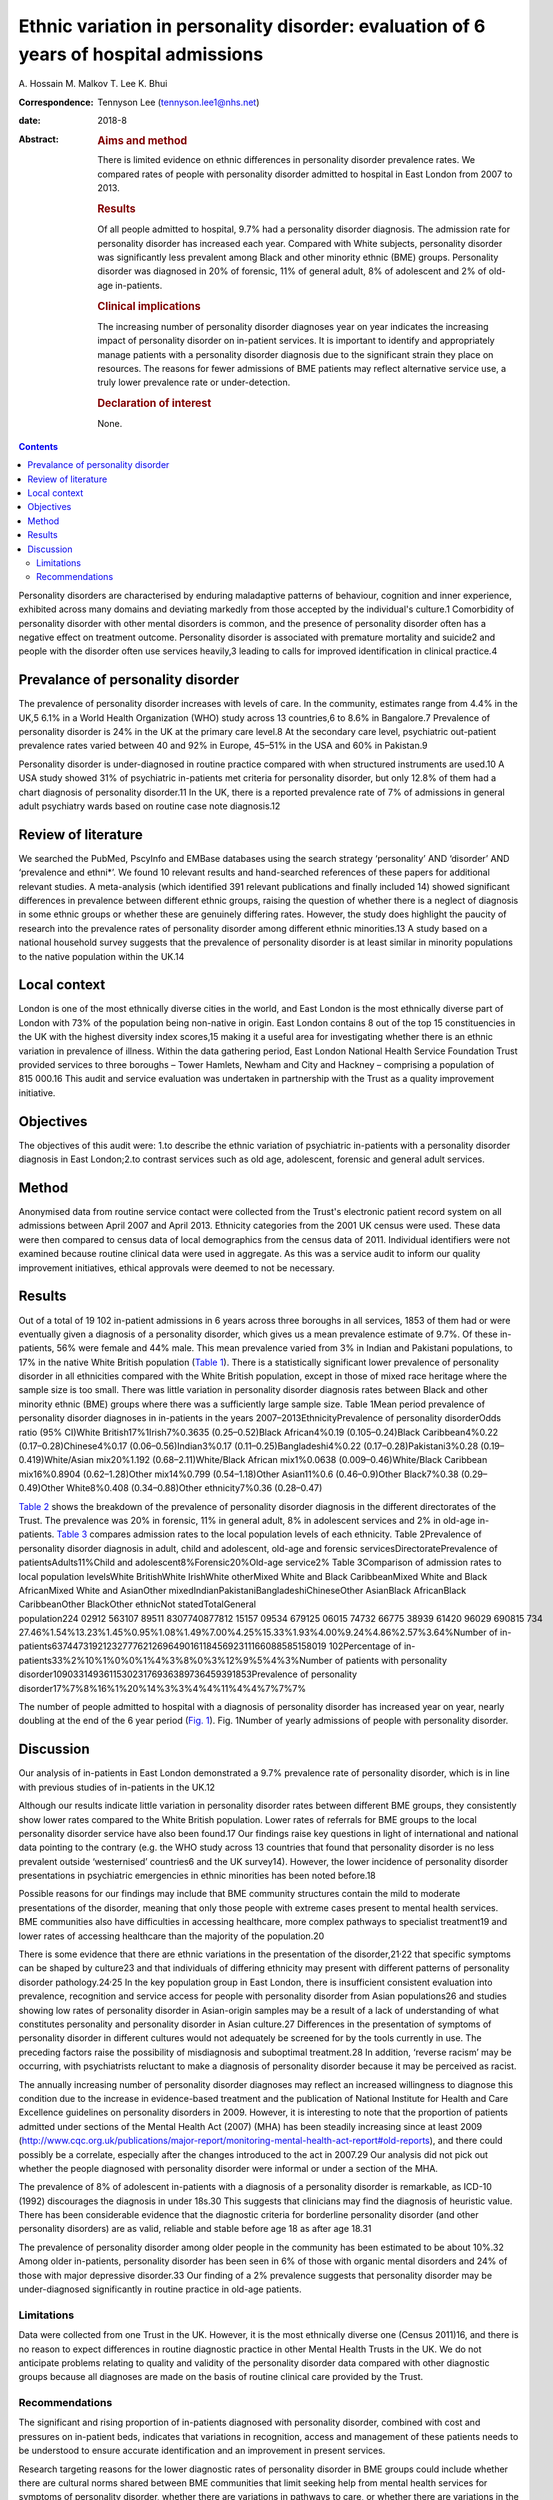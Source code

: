 ======================================================================================
Ethnic variation in personality disorder: evaluation of 6 years of hospital admissions
======================================================================================



A. Hossain
M. Malkov
T. Lee
K. Bhui

:Correspondence: Tennyson Lee (tennyson.lee1@nhs.net)

:date: 2018-8

:Abstract:
   .. rubric:: Aims and method
      :name: sec_a1

   There is limited evidence on ethnic differences in personality
   disorder prevalence rates. We compared rates of people with
   personality disorder admitted to hospital in East London from 2007 to
   2013.

   .. rubric:: Results
      :name: sec_a2

   Of all people admitted to hospital, 9.7% had a personality disorder
   diagnosis. The admission rate for personality disorder has increased
   each year. Compared with White subjects, personality disorder was
   significantly less prevalent among Black and other minority ethnic
   (BME) groups. Personality disorder was diagnosed in 20% of forensic,
   11% of general adult, 8% of adolescent and 2% of old-age in-patients.

   .. rubric:: Clinical implications
      :name: sec_a3

   The increasing number of personality disorder diagnoses year on year
   indicates the increasing impact of personality disorder on in-patient
   services. It is important to identify and appropriately manage
   patients with a personality disorder diagnosis due to the significant
   strain they place on resources. The reasons for fewer admissions of
   BME patients may reflect alternative service use, a truly lower
   prevalence rate or under-detection.

   .. rubric:: Declaration of interest
      :name: sec_a4

   None.


.. contents::
   :depth: 3
..

Personality disorders are characterised by enduring maladaptive patterns
of behaviour, cognition and inner experience, exhibited across many
domains and deviating markedly from those accepted by the individual's
culture.1 Comorbidity of personality disorder with other mental
disorders is common, and the presence of personality disorder often has
a negative effect on treatment outcome. Personality disorder is
associated with premature mortality and suicide2 and people with the
disorder often use services heavily,3 leading to calls for improved
identification in clinical practice.4

.. _sec2-1a:

Prevalance of personality disorder
==================================

The prevalence of personality disorder increases with levels of care. In
the community, estimates range from 4.4% in the UK,5 6.1% in a World
Health Organization (WHO) study across 13 countries,6 to 8.6% in
Bangalore.7 Prevalence of personality disorder is 24% in the UK at the
primary care level.8 At the secondary care level, psychiatric
out-patient prevalence rates varied between 40 and 92% in Europe, 45–51%
in the USA and 60% in Pakistan.9

Personality disorder is under-diagnosed in routine practice compared
with when structured instruments are used.10 A USA study showed 31% of
psychiatric in-patients met criteria for personality disorder, but only
12.8% of them had a chart diagnosis of personality disorder.11 In the
UK, there is a reported prevalence rate of 7% of admissions in general
adult psychiatry wards based on routine case note diagnosis.12

.. _sec2-1b:

Review of literature
====================

We searched the PubMed, PscyInfo and EMBase databases using the search
strategy ‘personality’ AND ‘disorder’ AND ‘prevalence and ethni*’. We
found 10 relevant results and hand-searched references of these papers
for additional relevant studies. A meta-analysis (which identified 391
relevant publications and finally included 14) showed significant
differences in prevalence between different ethnic groups, raising the
question of whether there is a neglect of diagnosis in some ethnic
groups or whether these are genuinely differing rates. However, the
study does highlight the paucity of research into the prevalence rates
of personality disorder among different ethnic minorities.13 A study
based on a national household survey suggests that the prevalence of
personality disorder is at least similar in minority populations to the
native population within the UK.14

.. _sec2-1c:

Local context
=============

London is one of the most ethnically diverse cities in the world, and
East London is the most ethnically diverse part of London with 73% of
the population being non-native in origin. East London contains 8 out of
the top 15 constituencies in the UK with the highest diversity index
scores,15 making it a useful area for investigating whether there is an
ethnic variation in prevalence of illness. Within the data gathering
period, East London National Health Service Foundation Trust provided
services to three boroughs – Tower Hamlets, Newham and City and Hackney
– comprising a population of 815 000.16 This audit and service
evaluation was undertaken in partnership with the Trust as a quality
improvement initiative.

.. _sec1-1:

Objectives
==========

The objectives of this audit were: 1.to describe the ethnic variation of
psychiatric in-patients with a personality disorder diagnosis in East
London;2.to contrast services such as old age, adolescent, forensic and
general adult services.

.. _sec2:

Method
======

Anonymised data from routine service contact were collected from the
Trust's electronic patient record system on all admissions between April
2007 and April 2013. Ethnicity categories from the 2001 UK census were
used. These data were then compared to census data of local demographics
from the census data of 2011. Individual identifiers were not examined
because routine clinical data were used in aggregate. As this was a
service audit to inform our quality improvement initiatives, ethical
approvals were deemed to not be necessary.

.. _sec3:

Results
=======

Out of a total of 19 102 in-patient admissions in 6 years across three
boroughs in all services, 1853 of them had or were eventually given a
diagnosis of a personality disorder, which gives us a mean prevalence
estimate of 9.7%. Of these in-patients, 56% were female and 44% male.
This mean prevalence varied from 3% in Indian and Pakistani populations,
to 17% in the native White British population (`Table 1 <#tab01>`__).
There is a statistically significant lower prevalence of personality
disorder in all ethnicities compared with the White British population,
except in those of mixed race heritage where the sample size is too
small. There was little variation in personality disorder diagnosis
rates between Black and other minority ethnic (BME) groups where there
was a sufficiently large sample size. Table 1Mean period prevalence of
personality disorder diagnoses in in-patients in the years
2007–2013EthnicityPrevalence of personality disorderOdds ratio (95%
CI)White British17%1Irish7%0.3635 (0.25–0.52)Black African4%0.19
(0.105–0.24)Black Caribbean4%0.22 (0.17–0.28)Chinese4%0.17
(0.06–0.56)Indian3%0.17 (0.11–0.25)Bangladeshi4%0.22
(0.17–0.28)Pakistani3%0.28 (0.19–0.419)White/Asian mix20%1.192
(0.68–2.11)White/Black African mix1%0.0638 (0.009–0.46)White/Black
Caribbean mix16%0.8904 (0.62–1.28)Other mix14%0.799 (0.54–1.18)Other
Asian11%0.6 (0.46–0.9)Other Black7%0.38 (0.29–0.49)Other White8%0.408
(0.34–0.88)Other ethnicity7%0.36 (0.28–0.47)

`Table 2 <#tab02>`__ shows the breakdown of the prevalence of
personality disorder diagnosis in the different directorates of the
Trust. The prevalence was 20% in forensic, 11% in general adult, 8% in
adolescent services and 2% in old-age in-patients. `Table 3 <#tab03>`__
compares admission rates to the local population levels of each
ethnicity. Table 2Prevalence of personality disorder diagnosis in adult,
child and adolescent, old-age and forensic servicesDirectoratePrevalence
of patientsAdults11%Child and adolescent8%Forensic20%Old-age service2%
Table 3Comparison of admission rates to local population levelsWhite
BritishWhite IrishWhite otherMixed White and Black CaribbeanMixed White
and Black AfricanMixed White and AsianOther
mixedIndianPakistaniBangladeshiChineseOther AsianBlack AfricanBlack
CaribbeanOther BlackOther ethnicNot statedTotalGeneral
population224 02912 563107 89511 8307740877812 15157 09534 679125 06015 74732 66775 38939 61420 96029 690815 734
27.46%1.54%13.23%1.45%0.95%1.08%1.49%7.00%4.25%15.33%1.93%4.00%9.24%4.86%2.57%3.64%Number
of
in-patients6374473192123277762126964901611845692311166088585158019 102Percentage
of in-patients33%2%10%1%0%0%1%4%3%8%0%3%12%9%5%4%3%Number of patients
with personality
disorder109033149361153023176936389736459391853Prevalence of personality
disorder17%7%8%16%1%20%14%3%3%4%4%11%4%4%7%7%7%

The number of people admitted to hospital with a diagnosis of
personality disorder has increased year on year, nearly doubling at the
end of the 6 year period (`Fig. 1 <#fig01>`__). Fig. 1Number of yearly
admissions of people with personality disorder.

.. _sec4:

Discussion
==========

Our analysis of in-patients in East London demonstrated a 9.7%
prevalence rate of personality disorder, which is in line with previous
studies of in-patients in the UK.12

Although our results indicate little variation in personality disorder
rates between different BME groups, they consistently show lower rates
compared to the White British population. Lower rates of referrals for
BME groups to the local personality disorder service have also been
found.17 Our findings raise key questions in light of international and
national data pointing to the contrary (e.g. the WHO study across 13
countries that found that personality disorder is no less prevalent
outside ‘westernised’ countries6 and the UK survey14). However, the
lower incidence of personality disorder presentations in psychiatric
emergencies in ethnic minorities has been noted before.18

Possible reasons for our findings may include that BME community
structures contain the mild to moderate presentations of the disorder,
meaning that only those people with extreme cases present to mental
health services. BME communities also have difficulties in accessing
healthcare, more complex pathways to specialist treatment19 and lower
rates of accessing healthcare than the majority of the population.20

There is some evidence that there are ethnic variations in the
presentation of the disorder,21\ :sup:`,`\ 22 that specific symptoms can
be shaped by culture23 and that individuals of differing ethnicity may
present with different patterns of personality disorder
pathology.24\ :sup:`,`\ 25 In the key population group in East London,
there is insufficient consistent evaluation into prevalence, recognition
and service access for people with personality disorder from Asian
populations26 and studies showing low rates of personality disorder in
Asian-origin samples may be a result of a lack of understanding of what
constitutes personality and personality disorder in Asian culture.27
Differences in the presentation of symptoms of personality disorder in
different cultures would not adequately be screened for by the tools
currently in use. The preceding factors raise the possibility of
misdiagnosis and suboptimal treatment.28 In addition, ‘reverse racism’
may be occurring, with psychiatrists reluctant to make a diagnosis of
personality disorder because it may be perceived as racist.

The annually increasing number of personality disorder diagnoses may
reflect an increased willingness to diagnose this condition due to the
increase in evidence-based treatment and the publication of National
Institute for Health and Care Excellence guidelines on personality
disorders in 2009. However, it is interesting to note that the
proportion of patients admitted under sections of the Mental Health Act
(2007) (MHA) has been steadily increasing since at least 2009
(http://www.cqc.org.uk/publications/major-report/monitoring-mental-health-act-report#old-reports),
and there could possibly be a correlate, especially after the changes
introduced to the act in 2007.29 Our analysis did not pick out whether
the people diagnosed with personality disorder were informal or under a
section of the MHA.

The prevalence of 8% of adolescent in-patients with a diagnosis of a
personality disorder is remarkable, as ICD-10 (1992) discourages the
diagnosis in under 18s.30 This suggests that clinicians may find the
diagnosis of heuristic value. There has been considerable evidence that
the diagnostic criteria for borderline personality disorder (and other
personality disorders) are as valid, reliable and stable before age 18
as after age 18.31

The prevalence of personality disorder among older people in the
community has been estimated to be about 10%.32 Among older in-patients,
personality disorder has been seen in 6% of those with organic mental
disorders and 24% of those with major depressive disorder.33 Our finding
of a 2% prevalence suggests that personality disorder may be
under-diagnosed significantly in routine practice in old-age patients.

.. _sec4-1:

Limitations
-----------

Data were collected from one Trust in the UK. However, it is the most
ethnically diverse one (Census 2011)16, and there is no reason to expect
differences in routine diagnostic practice in other Mental Health Trusts
in the UK. We do not anticipate problems relating to quality and
validity of the personality disorder data compared with other diagnostic
groups because all diagnoses are made on the basis of routine clinical
care provided by the Trust.

.. _sec4-2:

Recommendations
---------------

The significant and rising proportion of in-patients diagnosed with
personality disorder, combined with cost and pressures on in-patient
beds, indicates that variations in recognition, access and management of
these patients needs to be understood to ensure accurate identification
and an improvement in present services.

Research targeting reasons for the lower diagnostic rates of personality
disorder in BME groups could include whether there are cultural norms
shared between BME communities that limit seeking help from mental
health services for symptoms of personality disorder, whether there are
variations in pathways to care, or whether there are variations in the
attitudes of clinicians in diagnosing personality disorder in different
ethnic groups.

The high proportion of adolescent in-patients diagnosed with personality
disorder highlights the importance of a good transition from Child and
Adolescent Mental Health Services to adult services, especially given
difficulties these patients have with attachment. The ongoing presence
of personality disorder in old-age services indicates the need for
expertise in detecting and managing this diagnosis in these services, as
these patients may represent the most difficult of personality disorder
presentations in terms of not having ‘burnt out’ as is often expected.

There is a role for well-designed databases that lend themselves to
ongoing analyses of routinely collected clinical data reflecting real
service activity. All our results and inferences were obtained from such
data, which provides us a low-cost opportunity for comparison over time
and in different regions.34 These data inform our quality improvement
actions to improve clinical skills in assessment and management of
personality disorder, and to better understand the needs of adolescents
and elderly people with personality disorder.

We thank the staff at the Information Department of the East London
National Health Service Foundation Trust for their excellent help in
routine data retrieval. A poster presentation of preliminary results was
presented at the 3rd World Congress of Cultural Psychiatry in London on
9–11 Mar 2012.

**A. Hossain**, MRCPsych, Consultant Psychiatrist, North East London
National Health Service Foundation Trust, UK; **M. Malkov**, MRCPsych,
ST5 CAMHS Specialty Spr, Tavistock and Portman NHS Foundation Trust, UK;
**T. Lee**, FFCH, MRCPsych, Consultant Psychiatrist in Psychotherapy,
Deancross Personality Disorder Service, East London National Health
Service Foundation Trust, UK; **K. Bhui**, MD, FRCPsych, Professor of
Cultural Psychiatry and Epidemiology, Queen Mary University of London
and Honorary Consultant Psychiatrist, East London National Health
Service Foundation Trust, UK.
